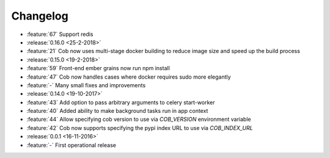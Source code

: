 Changelog
=========

* :feature:`67` Support redis
* :release:`0.16.0 <25-2-2018>`
* :feature:`21` Cob now uses multi-stage docker building to reduce image size and speed up the build process
* :release:`0.15.0 <19-2-2018>`
* :feature:`59` Front-end ember grains now run npm install
* :feature:`47` Cob now handles cases where docker requires sudo more elegantly
* :feature:`-` Many small fixes and improvements
* :release:`0.14.0 <19-10-2017>`
* :feature:`43` Add option to pass arbitrary arguments to celery start-worker
* :feature:`40` Added ability to make background tasks run in app context
* :feature:`44` Allow specifying cob version to use via `COB_VERSION` environment variable
* :feature:`42` Cob now supports specifying the pypi index URL to use via `COB_INDEX_URL`
* :release:`0.0.1 <16-11-2016>`
* :feature:`-` First operational release
